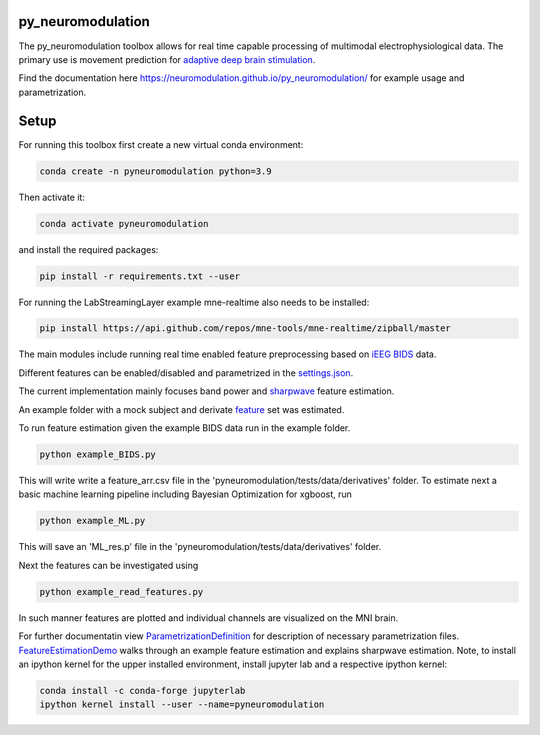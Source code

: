 py_neuromodulation
==================

The py_neuromodulation toolbox allows for real time capable processing of multimodal electrophysiological data. The primary use is movement prediction for `adaptive deep brain stimulation <https://pubmed.ncbi.nlm.nih.gov/30607748/>`_.

Find the documentation here https://neuromodulation.github.io/py_neuromodulation/ for example usage and parametrization. 

Setup
=====

For running this toolbox first create a new virtual conda environment:

.. code-block::

    conda create -n pyneuromodulation python=3.9

Then activate it:

.. code-block::

    conda activate pyneuromodulation

and install the required packages:

.. code-block::

    pip install -r requirements.txt --user

For running the LabStreamingLayer example mne-realtime also needs to be installed:

.. code-block::

    pip install https://api.github.com/repos/mne-tools/mne-realtime/zipball/master

The main modules include running real time enabled feature preprocessing based on `iEEG BIDS <https://www.nature.com/articles/s41597-019-0105-7>`_ data. 

Different features can be enabled/disabled and parametrized in the `settings.json <https://github.com/neuromodulation/py_neuromodulation/blob/main/examples/settings.json>`_. 

The current implementation mainly focuses band power and `sharpwave <https://www.sciencedirect.com/science/article/abs/pii/S1364661316302182>`_ feature estimation.

An example folder with a mock subject and derivate `feature <https://github.com/neuromodulation/py_neuromodulation/tree/main/pyneuromodulation/tests/data/derivatives/sub-testsub_ses-EphysMedOff_task-buttonpress_ieeg>`_ set was estimated.

To run feature estimation given the example BIDS data run in the example folder. 

.. code-block:: 

    python example_BIDS.py

This will write write a feature_arr.csv file in the 'pyneuromodulation/tests/data/derivatives' folder. 
To estimate next a basic machine learning pipeline including Bayesian Optimization for xgboost, run 

.. code-block::

    python example_ML.py

This will save an 'ML_res.p' file in the 'pyneuromodulation/tests/data/derivatives' folder.

Next the features can be investigated using 

.. code-block::

    python example_read_features.py

In such manner features are plotted and individual channels are visualized on the MNI brain. 

For further documentatin view `ParametrizationDefinition <ParametrizationDefinition.html#>`_ for description of necessary parametrization files. 
`FeatureEstimationDemo <FeatureEstimationDemo.html#>`_ walks through an example feature estimation and explains sharpwave estimation. 
Note, to install an ipython kernel for the upper installed environment, install jupyter lab and  a respective ipython kernel:

.. code-block::

    conda install -c conda-forge jupyterlab    
    ipython kernel install --user --name=pyneuromodulation